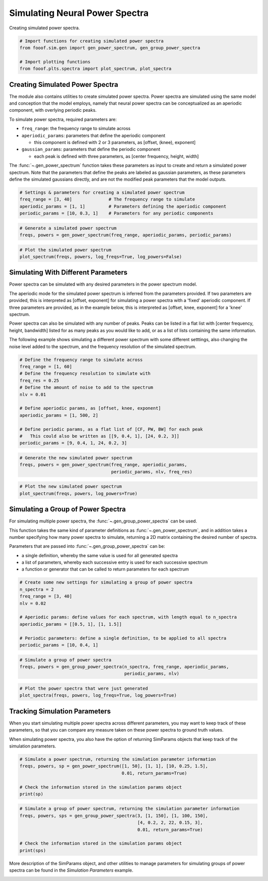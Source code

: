 .. only:: html

    .. note::
        :class: sphx-glr-download-link-note

        Click :ref:`here <sphx_glr_download_auto_examples_sims_plot_simulated_power_spectra.py>`     to download the full example code
    .. rst-class:: sphx-glr-example-title

    .. _sphx_glr_auto_examples_sims_plot_simulated_power_spectra.py:


Simulating Neural Power Spectra
===============================

Creating simulated power spectra.


.. code-block:: default


    # Import functions for creating simulated power spectra
    from fooof.sim.gen import gen_power_spectrum, gen_group_power_spectra

    # Import plotting functions
    from fooof.plts.spectra import plot_spectrum, plot_spectra








Creating Simulated Power Spectra
--------------------------------

The module also contains utilities to create simulated power spectra. Power spectra
are simulated using the same model and conception that the model employs, namely that
neural power spectra can be conceptualized as an aperiodic component, with overlying
periodic peaks.

To simulate power spectra, required parameters are:

- ``freq_range``: the frequency range to simulate across
- ``aperiodic_params``: parameters that define the aperiodic component

  - this component is defined with 2 or 3 parameters, as [offset, (knee), exponent]
- ``gaussian_params``: parameters that define the periodic component

  - each peak is defined with three parameters, as [center frequency, height, width]

The :func:`~.gen_power_spectrum` function takes these parameters as input to
create and return a simulated power spectrum. Note that the parameters that define the peaks
are labeled as gaussian parameters, as these parameters define the simulated gaussians
directly, and are not the modified peak parameters that the model outputs.



.. code-block:: default


    # Settings & parameters for creating a simulated power spectrum
    freq_range = [3, 40]              # The frequency range to simulate
    aperiodic_params = [1, 1]         # Parameters defining the aperiodic component
    periodic_params = [10, 0.3, 1]    # Parameters for any periodic components









.. code-block:: default


    # Generate a simulated power spectrum
    freqs, powers = gen_power_spectrum(freq_range, aperiodic_params, periodic_params)









.. code-block:: default


    # Plot the simulated power spectrum
    plot_spectrum(freqs, powers, log_freqs=True, log_powers=False)




.. image:: /auto_examples/sims/images/sphx_glr_plot_simulated_power_spectra_001.png
    :class: sphx-glr-single-img





Simulating With Different Parameters
------------------------------------

Power spectra can be simulated with any desired parameters in the power spectrum model.

The aperiodic mode for the simulated power spectrum is inferred from the parameters provided.
If two parameters are provided, this is interpreted as [offset, exponent] for simulating
a power spectra with a 'fixed' aperiodic component. If three parameters are provided, as in
the example below, this is interpreted as [offset, knee, exponent] for a 'knee' spectrum.

Power spectra can also be simulated with any number of peaks. Peaks can be listed in a flat
list with [center frequency, height, bandwidth] listed for as many peaks as you would
like to add, or as a list of lists containing the same information.

The following example shows simulating a different power spectrum with some different
setttings, also changing the noise level added to the spectrum, and the frequency
resolution of the simulated spectrum.



.. code-block:: default


    # Define the frequency range to simulate across
    freq_range = [1, 60]
    # Define the frequency resolution to simulate with
    freq_res = 0.25
    # Define the amount of noise to add to the spectrum
    nlv = 0.01

    # Define aperiodic params, as [offset, knee, exponent]
    aperiodic_params = [1, 500, 2]

    # Define periodic params, as a flat list of [CF, PW, BW] for each peak
    #   This could also be written as [[9, 0.4, 1], [24, 0.2, 3]]
    periodic_params = [9, 0.4, 1, 24, 0.2, 3]









.. code-block:: default


    # Generate the new simulated power spectrum
    freqs, powers = gen_power_spectrum(freq_range, aperiodic_params,
                                       periodic_params, nlv, freq_res)









.. code-block:: default


    # Plot the new simulated power spectrum
    plot_spectrum(freqs, powers, log_powers=True)




.. image:: /auto_examples/sims/images/sphx_glr_plot_simulated_power_spectra_002.png
    :class: sphx-glr-single-img





Simulating a Group of Power Spectra
-----------------------------------

For simulating multiple power spectra, the :func:`~.gen_group_power_spectra` can be used.

This function takes the same kind of parameter definitions as
:func:`~.gen_power_spectrum`, and in addition takes a number specifying
how many power spectra to simulate, returning a 2D matrix containing the
desired number of spectra.

Parameters that are passed into :func:`~.gen_group_power_spectra` can be:

- a single definition, whereby the same value is used for all generated spectra
- a list of parameters, whereby each successive entry is used for each successive spectrum
- a function or generator that can be called to return parameters for each spectrum



.. code-block:: default


    # Create some new settings for simulating a group of power spectra
    n_spectra = 2
    freq_range = [3, 40]
    nlv = 0.02

    # Aperiodic params: define values for each spectrum, with length equal to n_spectra
    aperiodic_params = [[0.5, 1], [1, 1.5]]

    # Periodic parameters: define a single definition, to be applied to all spectra
    periodic_params = [10, 0.4, 1]









.. code-block:: default


    # Simulate a group of power spectra
    freqs, powers = gen_group_power_spectra(n_spectra, freq_range, aperiodic_params,
                                            periodic_params, nlv)









.. code-block:: default


    # Plot the power spectra that were just generated
    plot_spectra(freqs, powers, log_freqs=True, log_powers=True)




.. image:: /auto_examples/sims/images/sphx_glr_plot_simulated_power_spectra_003.png
    :class: sphx-glr-single-img





Tracking Simulation Parameters
------------------------------

When you start simulating multiple power spectra across different parameters,
you may want to keep track of these parameters, so that you can compare any measure
taken on these power spectra to ground truth values.

When simulating power spectra, you also have the option of returning SimParams objects
that keep track of the simulation parameters.



.. code-block:: default


    # Simulate a power spectrum, returning the simulation parameter information
    freqs, powers, sp = gen_power_spectrum([1, 50], [1, 1], [10, 0.25, 1.5],
                                           0.01, return_params=True)

    # Check the information stored in the simulation params object
    print(sp)





.. rst-class:: sphx-glr-script-out

 Out:

 .. code-block:: none

    SimParams(aperiodic_params=[1, 1], periodic_params=[[10, 0.25, 1.5]], nlv=0.01)





.. code-block:: default


    # Simulate a group of power spectrum, returning the simulation parameter information
    freqs, powers, sps = gen_group_power_spectra(3, [1, 150], [1, 100, 150],
                                                 [4, 0.2, 2, 22, 0.15, 3],
                                                 0.01, return_params=True)

    # Check the information stored in the simulation params object
    print(sps)





.. rst-class:: sphx-glr-script-out

 Out:

 .. code-block:: none

    /home/varman/.local/lib/python3.6/site-packages/fooof/core/funcs.py:67: RuntimeWarning: overflow encountered in power
      ys = ys + offset - np.log10(knee + xs**exp)
    [SimParams(aperiodic_params=[1, 100, 150], periodic_params=[[4, 0.2, 2], [22, 0.15, 3]], nlv=0.01), SimParams(aperiodic_params=[1, 100, 150], periodic_params=[[4, 0.2, 2], [22, 0.15, 3]], nlv=0.01), SimParams(aperiodic_params=[1, 100, 150], periodic_params=[[4, 0.2, 2], [22, 0.15, 3]], nlv=0.01)]




More description of the SimParams object, and other utilities to manage parameters
for simulating groups of power spectra can be found in the `Simulation Parameters` example.



.. rst-class:: sphx-glr-timing

   **Total running time of the script:** ( 0 minutes  0.706 seconds)


.. _sphx_glr_download_auto_examples_sims_plot_simulated_power_spectra.py:


.. only :: html

 .. container:: sphx-glr-footer
    :class: sphx-glr-footer-example



  .. container:: sphx-glr-download sphx-glr-download-python

     :download:`Download Python source code: plot_simulated_power_spectra.py <plot_simulated_power_spectra.py>`



  .. container:: sphx-glr-download sphx-glr-download-jupyter

     :download:`Download Jupyter notebook: plot_simulated_power_spectra.ipynb <plot_simulated_power_spectra.ipynb>`


.. only:: html

 .. rst-class:: sphx-glr-signature

    `Gallery generated by Sphinx-Gallery <https://sphinx-gallery.github.io>`_
